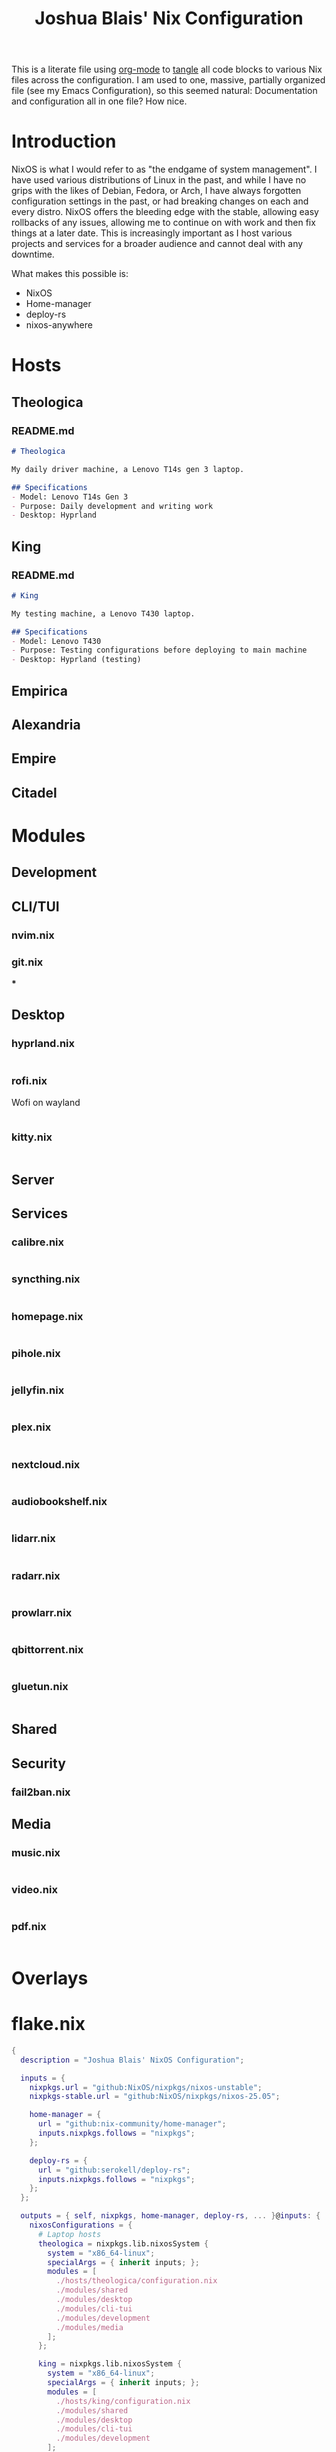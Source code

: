 #+title: Joshua Blais' Nix Configuration

This is a literate file using [[https://orgmode.org/][org-mode]] to [[https://orgmode.org/manual/Extracting-Source-Code.html][tangle]] all code blocks to various Nix files across the configuration. I am used to one, massive, partially organized file (see my Emacs Configuration), so this seemed natural: Documentation and configuration all in one file? How nice.

* Introduction
NixOS is what I would refer to as "the endgame of system management". I have used various distributions of Linux in the past, and while I have no grips with the likes of Debian, Fedora, or Arch, I have always forgotten configuration settings in the past, or had breaking changes on each and every distro. NixOS offers the bleeding edge with the stable, allowing easy rollbacks of any issues, allowing me to  continue on with work and then fix things at a later date. This is increasingly important as I host various projects and services for a broader audience and cannot deal with any downtime.

What makes this possible is:
- NixOS
- Home-manager
- deploy-rs
- nixos-anywhere

* Hosts
** Theologica
*** README.md
#+begin_src markdown :tangle hosts/theologica/README.md
# Theologica

My daily driver machine, a Lenovo T14s gen 3 laptop.

## Specifications
- Model: Lenovo T14s Gen 3
- Purpose: Daily development and writing work
- Desktop: Hyprland
#+end_src

** King
*** README.md
#+begin_src markdown :tangle hosts/king/README.md
# King

My testing machine, a Lenovo T430 laptop.

## Specifications
- Model: Lenovo T430
- Purpose: Testing configurations before deploying to main machine
- Desktop: Hyprland (testing)
#+end_src
** Empirica
** Alexandria
** Empire
** Citadel
* Modules
** Development
** CLI/TUI
*** nvim.nix
*** git.nix
***
** Desktop
*** hyprland.nix
#+begin_src nix :tangle modules/desktop/hyprland.nix

#+end_src
*** rofi.nix
Wofi on wayland
#+begin_src nix :tangle modules/desktop/wofi.nix

#+end_src
*** kitty.nix
#+begin_src nix :tangle modules/desktop/kitty.nix

#+end_src
** Server
** Services
*** calibre.nix
#+begin_src nix :tangle modules/services/calibre.nix

#+end_src
*** syncthing.nix
#+begin_src nix :tangle modules/services/syncthing.nix

#+end_src
*** homepage.nix
#+begin_src nix :tangle modules/services/homepage.nix

#+end_src
*** pihole.nix
#+begin_src nix :tangle modules/services/pihole.nix

#+end_src
*** jellyfin.nix
#+begin_src nix :tangle modules/services/jellyfin.nix

#+end_src
*** plex.nix
#+begin_src nix :tangle modules/services/plex.nix

#+end_src
*** nextcloud.nix
#+begin_src nix :tangle modules/services/nextcloud.nix

#+end_src
*** audiobookshelf.nix
#+begin_src nix :tangle modules/services/audiobookshelf.nix

#+end_src
*** lidarr.nix
#+begin_src nix :tangle modules/services/lidarr.nix

#+end_src
*** radarr.nix
#+begin_src nix :tangle modules/services/radarr.nix

#+end_src
*** prowlarr.nix
#+begin_src nix :tangle modules/services/prowlarr.nix

#+end_src
*** qbittorrent.nix
#+begin_src nix :tangle modules/services/qbittorrent.nix

#+end_src
*** gluetun.nix
#+begin_src nix :tangle modules/services/gluetun.nix

#+end_src

** Shared
** Security
*** fail2ban.nix
** Media
*** music.nix
#+begin_src nix :tangle modules/media/music.nix

#+end_src
*** video.nix
#+begin_src nix :tangle modules/media/video.nix

#+end_src
*** pdf.nix
#+begin_src nix :tangle modules/media/pdf.nix

#+end_src
* Overlays
* flake.nix
#+begin_src nix :tangle flake.nix
{
  description = "Joshua Blais' NixOS Configuration";

  inputs = {
    nixpkgs.url = "github:NixOS/nixpkgs/nixos-unstable";
    nixpkgs-stable.url = "github:NixOS/nixpkgs/nixos-25.05";

    home-manager = {
      url = "github:nix-community/home-manager";
      inputs.nixpkgs.follows = "nixpkgs";
    };

    deploy-rs = {
      url = "github:serokell/deploy-rs";
      inputs.nixpkgs.follows = "nixpkgs";
    };
  };

  outputs = { self, nixpkgs, home-manager, deploy-rs, ... }@inputs: {
    nixosConfigurations = {
      # Laptop hosts
      theologica = nixpkgs.lib.nixosSystem {
        system = "x86_64-linux";
        specialArgs = { inherit inputs; };
        modules = [
          ./hosts/theologica/configuration.nix
          ./modules/shared
          ./modules/desktop
          ./modules/cli-tui
          ./modules/development
          ./modules/media
        ];
      };

      king = nixpkgs.lib.nixosSystem {
        system = "x86_64-linux";
        specialArgs = { inherit inputs; };
        modules = [
          ./hosts/king/configuration.nix
          ./modules/shared
          ./modules/desktop
          ./modules/cli-tui
          ./modules/development
        ];
      };

      # Server hosts
      alexandria = nixpkgs.lib.nixosSystem {
        system = "x86_64-linux";
        specialArgs = { inherit inputs; };
        modules = [
          ./hosts/alexandria/configuration.nix
          ./modules/shared
          ./modules/server
          ./modules/services
          ./modules/security
        ];
      };

      empire = nixpkgs.lib.nixosSystem {
        system = "x86_64-linux";
        specialArgs = { inherit inputs; };
        modules = [
          ./hosts/empire/configuration.nix
          ./modules/shared
          ./modules/server
          ./modules/security
        ];
      };
    };

    # Deploy-rs configuration for remote deployment
    deploy.nodes = {
      alexandria = {
        hostname = "alexandria.your-domain.com";
        profiles.system = {
          user = "root";
          path = deploy-rs.lib.x86_64-linux.activate.nixos self.nixosConfigurations.alexandria;
        };
      };
    };
  };
}
#+end_src
